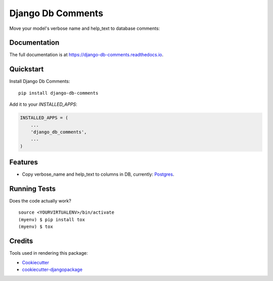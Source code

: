 =============================
Django Db Comments
=============================

.. image:: https://badge.fury.io/py/django-db-comments.svg
    :target: https://badge.fury.io/py/django-db-comments

.. image:: https://travis-ci.org/vanadium23/django-db-comments.svg?branch=master
    :target: https://travis-ci.org/vanadium23/django-db-comments

.. image:: https://codecov.io/gh/vanadium23/django-db-comments/branch/master/graph/badge.svg
    :target: https://codecov.io/gh/vanadium23/django-db-comments

Move your model's verbose name and help_text to database comments:

.. image:: setup-and-result.jpg
    :alt: Add to INSTALLED_APPS and see description in database.

Documentation
-------------

The full documentation is at https://django-db-comments.readthedocs.io.

Quickstart
----------

Install Django Db Comments::

    pip install django-db-comments

Add it to your `INSTALLED_APPS`:

.. code-block:: python

    INSTALLED_APPS = (
        ...
        'django_db_comments',
        ...
    )

Features
--------

* Copy verbose_name and help_text to columns in DB, currently: Postgres_.

Running Tests
-------------

Does the code actually work?

::

    source <YOURVIRTUALENV>/bin/activate
    (myenv) $ pip install tox
    (myenv) $ tox

Credits
-------

Tools used in rendering this package:

*  Cookiecutter_
*  `cookiecutter-djangopackage`_

.. _Cookiecutter: https://github.com/audreyr/cookiecutter
.. _`cookiecutter-djangopackage`: https://github.com/pydanny/cookiecutter-djangopackage
.. _Postgres: https://www.postgresql.org/docs/9.1/sql-comment.html
